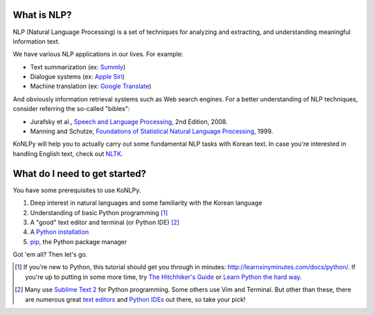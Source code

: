 What is NLP?
============

NLP (Natural Language Processing) is a set of techniques for analyzing and extracting, and understanding meaningful information text.

We have various NLP applications in our lives. For example:

- Text summarization (ex: `Summly <http://www.summly.com/index.html>`_)
- Dialogue systems (ex: `Apple Siri <https://www.apple.com/ios/siri/>`_)
- Machine translation (ex: `Google Translate <http://translate.google.com>`_)

And obviously information retrieval systems such as Web search engines.
For a better understanding of NLP techniques, consider referring the so-called "bibles":

- Jurafsky et al., `Speech and Language Processing <https://www.goodreads.com/book/show/908048>`_, 2nd Edition, 2008.
- Manning and Schutze, `Foundations of Statistical Natural Language Processing <https://www.goodreads.com/book/show/776349>`_, 1999.

KoNLPy will help you to actually carry out some fundamental NLP tasks with Korean text.
In case you're interested in handling English text, check out `NLTK <http://nltk.org>`_.


What do I need to get started?
==============================

You have some prerequisites to use KoNLPy.

1. Deep interest in natural languages and some familiarity with the Korean language
2. Understanding of basic Python programming [#]_
3. A "good" text editor and terminal (or Python IDE) [#]_
4. A `Python installation <https://wiki.python.org/moin/BeginnersGuide/Download>`_
5. `pip <https://pypi.python.org/pypi/pip>`_, the Python package manager

Got 'em all?
Then let's go.

.. [#] If you're new to Python, this tutorial should get you through in minutes: http://learnxinyminutes.com/docs/python/. If you're up to putting in some more time, try `The Hitchhiker's Guide <http://docs.python-guide.org/en/latest/>`_ or `Learn Python the hard way <http://learnpythonthehardway.org/book/>`_.
.. [#] Many use `Sublime Text 2 <http://www.sublimetext.com/>`_ for Python programming. Some others use Vim and Terminal. But other than these, there are numerous great `text editors <http://tutorialzine.com/2012/07/battle-of-the-tools-which-is-the-best-code-editor/>`_ and `Python IDEs <http://pedrokroger.net/choosing-best-python-ide/>`_ out there, so take your pick!
